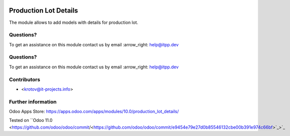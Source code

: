 .. image:: https://itpp.dev/images/infinity-readme.png
   :alt: Tested and maintained by IT Projects Labs
   :target: https://itpp.dev

.. image:: https://itpp.dev/images/infinity-readme.png
   :alt: Tested and maintained by IT Projects Labs
   :target: https://itpp.dev

.. image:: https://img.shields.io/badge/license-MIT-blue.svg
   :target: https://opensource.org/licenses/MIT
   :alt: License: MIT

========================
 Production Lot Details
========================

The module allows to add models with details for production lot.

Questions?
==========

To get an assistance on this module contact us by email :arrow_right: help@itpp.dev

Questions?
==========

To get an assistance on this module contact us by email :arrow_right: help@itpp.dev

Contributors
============
* <krotov@it-projects.info>

Further information
===================

Odoo Apps Store: https://apps.odoo.com/apps/modules/10.0/production_lot_details/

Tested on ``Odoo 11.0 <https://github.com/odoo/odoo/commit/<https://github.com/odoo/odoo/commit/e9454e79e27d0b85546132cbe00b391e974c66bf>`_>`_

